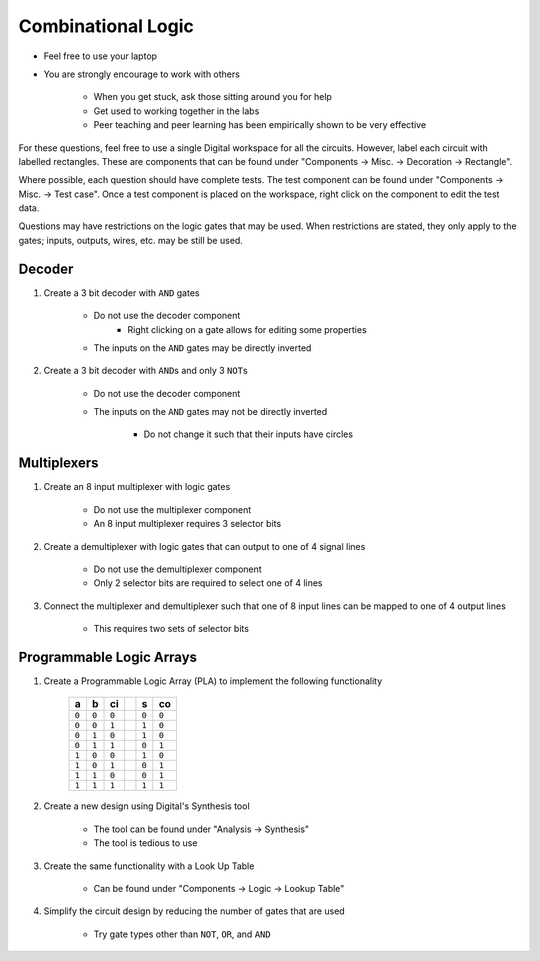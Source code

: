 *******************
Combinational Logic
*******************

* Feel free to use your laptop
* You are strongly encourage to work with others

    * When you get stuck, ask those sitting around you for help
    * Get used to working together in the labs
    * Peer teaching and peer learning has been empirically shown to be very effective


For these questions, feel free to use a single Digital workspace for all the circuits. However, label each circuit with
labelled rectangles. These are components that can be found under "Components -> Misc. -> Decoration -> Rectangle".

Where possible, each question should have complete tests. The test component can be found under "Components -> Misc. ->
Test case". Once a test component is placed on the workspace, right click on the component to edit the test data.

Questions may have restrictions on the logic gates that may be used. When restrictions are stated, they only apply to
the gates; inputs, outputs, wires, etc. may be still be used.



Decoder
=======

#. Create a 3 bit decoder with ``AND`` gates

    * Do not use the decoder component
	* Right clicking on a gate allows for editing some properties
    * The inputs on the ``AND`` gates may be directly inverted


#. Create a 3 bit decoder with ``AND``\s and only 3 ``NOT``\s

    * Do not use the decoder component
    * The inputs on the ``AND`` gates may not be directly inverted

        * Do not change it such that their inputs have circles



Multiplexers
============

#. Create an 8 input multiplexer with logic gates

    * Do not use the multiplexer component
    * An 8 input multiplexer requires 3 selector bits


#. Create a demultiplexer with logic gates that can output to one of 4 signal lines

    * Do not use the demultiplexer component
    * Only 2 selector bits are required to select one of 4 lines


#. Connect the multiplexer and demultiplexer such that one of 8 input lines can be mapped to one of 4 output lines

    * This requires two sets of selector bits



Programmable Logic Arrays
=========================

#. Create a Programmable Logic Array (PLA) to implement the following functionality

    .. list-table::
        :widths: auto
        :header-rows: 1

        * - a
          - b
          - ci
          -
          - s
          - co
        * - ``0``
          - ``0``
          - ``0``
          -
          - ``0``
          - ``0``
        * - ``0``
          - ``0``
          - ``1``
          -
          - ``1``
          - ``0``
        * - ``0``
          - ``1``
          - ``0``
          -
          - ``1``
          - ``0``
        * - ``0``
          - ``1``
          - ``1``
          -
          - ``0``
          - ``1``
        * - ``1``
          - ``0``
          - ``0``
          -
          - ``1``
          - ``0``
        * - ``1``
          - ``0``
          - ``1``
          -
          - ``0``
          - ``1``
        * - ``1``
          - ``1``
          - ``0``
          -
          - ``0``
          - ``1``
        * - ``1``
          - ``1``
          - ``1``
          -
          - ``1``
          - ``1``


#. Create a new design using Digital's Synthesis tool

    * The tool can be found under "Analysis -> Synthesis"
    * The tool is tedious to use


#. Create the same functionality with a Look Up Table

    * Can be found under "Components -> Logic -> Lookup Table"


#. Simplify the circuit design by reducing the number of gates that are used

    * Try gate types other than ``NOT``, ``OR``, and ``AND``

